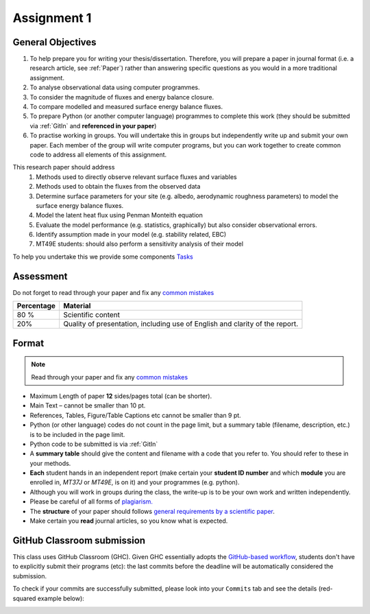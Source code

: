 .. _asmnt1:

Assignment 1
============



.. #TODO: link to BB

.. #TODO: Links to other relevant materials

.. #TODO: remove to do notes down below

.. #TODO: Confirm all parts of a assignment are complete

.. #TODO: instructions on how to submit work via GitHub


General Objectives
------------------

#. To help prepare you for writing your thesis/dissertation. Therefore,
   you will prepare a paper in journal format (i.e. a research article, see :ref:`Paper`)
   rather than answering specific questions as you would in a more
   traditional assignment.
#. To analyse observational data using computer programmes.
#. To consider the magnitude of fluxes and energy balance closure.
#. To compare modelled and measured surface energy balance fluxes.
#. To prepare Python (or another computer language) programmes to
   complete this work (they should be submitted via :ref:`GitIn`
   and **referenced in your paper**)
#. To practise working in groups. You will undertake this in groups but
   independently write up and submit your own paper. Each member of the
   group will write computer programs, but you can work together to
   create common code to address all elements of this assignment.

This research paper should address
   #. Methods used to directly observe relevant surface fluxes and variables
   #. Methods used to obtain the fluxes from the observed data
   #. Determine surface parameters for your site (e.g. albedo, aerodynamic roughness parameters) to model the surface energy balance fluxes.
   #. Model the latent heat flux using Penman Monteith equation
   #. Evaluate the model performance (e.g. statistics, graphically) but also consider observational errors.
   #. Identify assumption made in your model (e.g. stability related, EBC)
   #. MT49E students: should also perform a sensitivity analysis of their model

To help you undertake this we provide some components `Tasks <Tasks.rst>`__


Assessment
-------------------------------------------

Do not forget to read through your paper and fix any `common mistakes <CommonMistakes.rst>`_

.. #TODO update this part


.. list-table::
   :header-rows: 1

   - * Percentage
     * Material
   - * 80 %
     * Scientific content
   - * 20%
     * Quality of presentation, including use of English and clarity of the report.




Format
-------------------

.. note::

   Read through your paper and fix any
   `common mistakes <CommonMistakes.rst>`__

-  Maximum Length of paper **12** sides/pages total (can be shorter).
-  Main Text – cannot be smaller than 10 pt.
-  References, Tables, Figure/Table Captions etc cannot be smaller than
   9 pt.
-  Python (or other language) codes do not count in the page limit, but
   a summary table (filename, description, etc.) is to be included in
   the page limit.
-  Python code to be submitted is via :ref:`GitIn`
-  A **summary table** should give the content and filename with
   a code that you refer to. You should refer to these in your methods.
-  **Each** student hands in an independent report (make certain your
   **student ID number** and which **module** you are enrolled in,
   *MT37J* or *MT49E*, is on it) and your programmes (e.g. python).
-  Although you will work in groups during the class, the write-up is to
   be your own work and written independently.
-  Please be careful of all forms of `plagiarism. <https://student.reading.ac.uk/essentials/_the-important-stuff/rules-and-regulations/plagiarism-rules-for-referencing.aspx>`_
-  The **structure** of your paper should follows
   `general requirements by a scientific paper <ScientificPaper.rst>`_.

-  Make certain you **read** journal articles, so you know what is
   expected.


.. _GitIn:

GitHub Classroom submission
----------------------------------------------------------------

This class uses GitHub Classroom (GHC).  Given GHC essentially adopts the `GitHub-based workflow`_, students don't have to explicitly submit their programs (etc):
the last commits before the deadline will be automatically considered the submission.

To check if your commits are successfully submitted, please look into your ``Commits`` tab and see the details (red-squared example below):

.. image:: GH-commit.png


.. _GitHub-based workflow: https://guides.github.com/introduction/flow/

